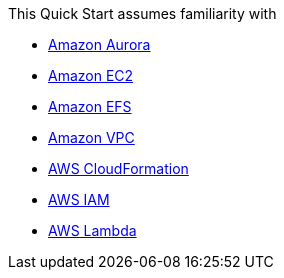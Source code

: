 // Replace the content in <>
// Describe or link to specific knowledge requirements; for example: “familiarity with basic concepts in the areas of networking, database operations, and data encryption” or “familiarity with <software>.”

This Quick Start assumes familiarity with 

*	https://docs.aws.amazon.com/AmazonRDS/latest/AuroraUserGuide/CHAP_AuroraOverview.html[Amazon Aurora]
*	https://docs.aws.amazon.com/ec2/[Amazon EC2] 
*	https://docs.aws.amazon.com/efs/[Amazon EFS]
*	https://docs.aws.amazon.com/vpc/[Amazon VPC] 
*	https://docs.aws.amazon.com/cloudformation/[AWS CloudFormation]
*	https://docs.aws.amazon.com/iam/[AWS IAM]
*	https://docs.aws.amazon.com/lambda/[AWS Lambda]



